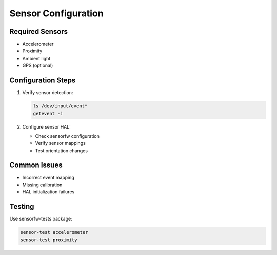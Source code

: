 Sensor Configuration
====================

Required Sensors
----------------

- Accelerometer
- Proximity
- Ambient light
- GPS (optional)

Configuration Steps
-------------------
1. Verify sensor detection:

   .. code-block:: bash

       ls /dev/input/event*
       getevent -i

2. Configure sensor HAL:

   - Check sensorfw configuration
   - Verify sensor mappings
   - Test orientation changes

Common Issues
-------------

- Incorrect event mapping
- Missing calibration
- HAL initialization failures

Testing
-------
Use sensorfw-tests package:

.. code-block:: bash

    sensor-test accelerometer
    sensor-test proximity